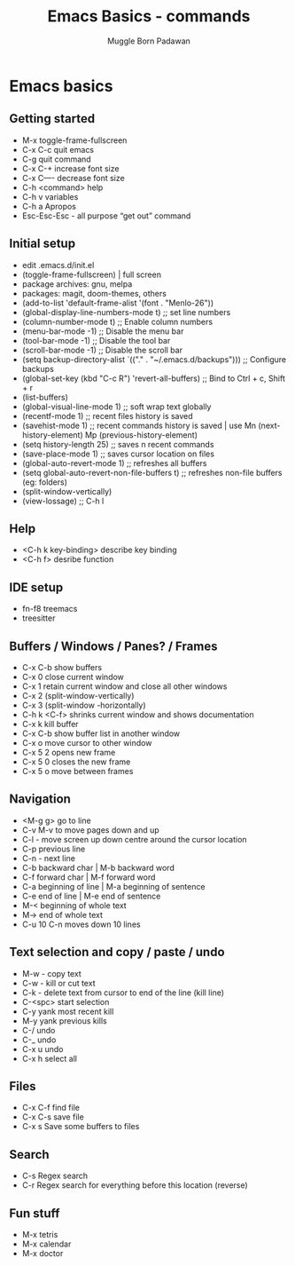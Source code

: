 #+Title: Emacs Basics - commands
#+Author: Muggle Born Padawan

* Emacs basics

** Getting started
  - M-x toggle-frame-fullscreen
  - C-x C-c quit emacs
  - C-g quit command
  - C-x C-+ increase font size
  - C-x C—- decrease font size 
  - C-h <command> help 
  - C-h v variables
  - C-h a Apropos 
  - Esc-Esc-Esc - all purpose “get out” command

** Initial setup
  - edit .emacs.d/init.el
  - (toggle-frame-fullscreen) | full screen 
  - package archives: gnu, melpa
  - packages: magit, doom-themes, others 
  - (add-to-list 'default-frame-alist '(font . "Menlo-26"))
  - (global-display-line-numbers-mode t) ;; set line numbers
  - (column-number-mode t) ;; Enable column numbers
  - (menu-bar-mode -1)       ;; Disable the menu bar
  - (tool-bar-mode -1)       ;; Disable the tool bar
  - (scroll-bar-mode -1)     ;; Disable the scroll bar
  - (setq backup-directory-alist `(("." . "~/.emacs.d/backups"))) ;; Configure backups
  - (global-set-key (kbd "C-c R") 'revert-all-buffers)  ;; Bind to Ctrl + c, Shift + r
  - (list-buffers)
  - (global-visual-line-mode 1) ;; soft wrap text globally
  - (recentf-mode 1) ;; recent files history is saved 
  - (savehist-mode 1) ;; recent commands history is saved | use Mn (next-history-element) Mp (previous-history-element) 
  - (setq history-length 25) ;; saves n recent commands 
  - (save-place-mode 1) ;; saves cursor location on files 
  - (global-auto-revert-mode 1) ;; refreshes all buffers
  - (setq global-auto-revert-non-file-buffers t) ;; refreshes non-file buffers (eg: folders)
  - (split-window-vertically)
  - (view-lossage) ;; C-h l
        
** Help
  - <C-h k key-binding> describe key binding
  - <C-h f> desribe function 

** IDE setup
  - fn-f8 treemacs
  - treesitter

** Buffers / Windows / Panes? / Frames
  - C-x C-b show buffers
  - C-x 0 close current window
  - C-x 1 retain current window and close all other windows
  - C-x 2 (split-window-vertically)
  - C-x 3 (split-window -horizontally)
  - C-h k <C-f> shrinks current window and shows documentation 
  - C-x k kill buffer
  - C-x C-b show buffer list in another window 
  - C-x o move cursor to other window
  - C-x 5 2 opens new frame
  - C-x 5 0 closes the new frame 
  - C-x 5 o move between frames

** Navigation
  - <M-g g> go to line
  - C-v M-v to move pages down and up
  - C-l - move screen up down centre around the cursor location 
  - C-p previous line
  - C-n - next line
  - C-b backward char | M-b backward word
  - C-f forward char | M-f forward word 
  - C-a beginning of line | M-a beginning of sentence
  - C-e end of line | M-e end of sentence 
  - M-< beginning of whole text
  - M-> end of whole text
  - C-u 10 C-n moves down 10 lines 

** Text selection and copy / paste / undo 
  - M-w - copy text
  - C-w - kill or cut text
  - C-k - delete text from cursor to end of the line (kill line)
  - C-<spc> start selection 
  - C-y yank most recent kill
  - M-y yank previous kills
  - C-/ undo 
  - C-_ undo
  - C-x u undo 
  - C-x h select all

** Files
  - C-x C-f find file
  - C-x C-s save file
  - C-x s Save some buffers to files

** Search
  - C-s Regex search
  - C-r Regex search for everything before this location (reverse) 

** Fun stuff
 - M-x tetris
 - M-x calendar
 - M-x doctor

